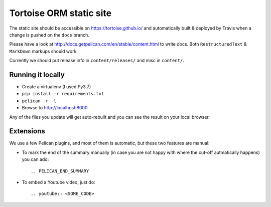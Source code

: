 Tortoise ORM static site
########################

The static site should be accessible on https://tortoise.github.io/ and automatically built & deployed by Travis when a change is pushed on the ``docs`` branch.

Please have a look at http://docs.getpelican.com/en/stable/content.html to write docs. Both ``RestructuredText`` & ``MarkDown`` markups should work.

Currently we should put release info in ``content/releases/`` and misc in ``content/``.


Running it locally
------------------

* Create a virtualenv (I used Py3.7)
* ``pip install -r requirements.txt``
* ``pelican -r -l``
* Browse to http://localhost:8000

Any of the files you update will get auto-rebuilt and you can see the result on your local browser.

Extensions
----------

We use a few Pelican plugins, and most of them is automatic, but these two features are manual:

* To mark the end of the summary manually (in case you are not happy with where the cut-off autmatically happens)
  you can add::

      .. PELICAN_END_SUMMARY


* To embed a Youtube video, just do::

      .. youtube:: <SOME_CODE>
